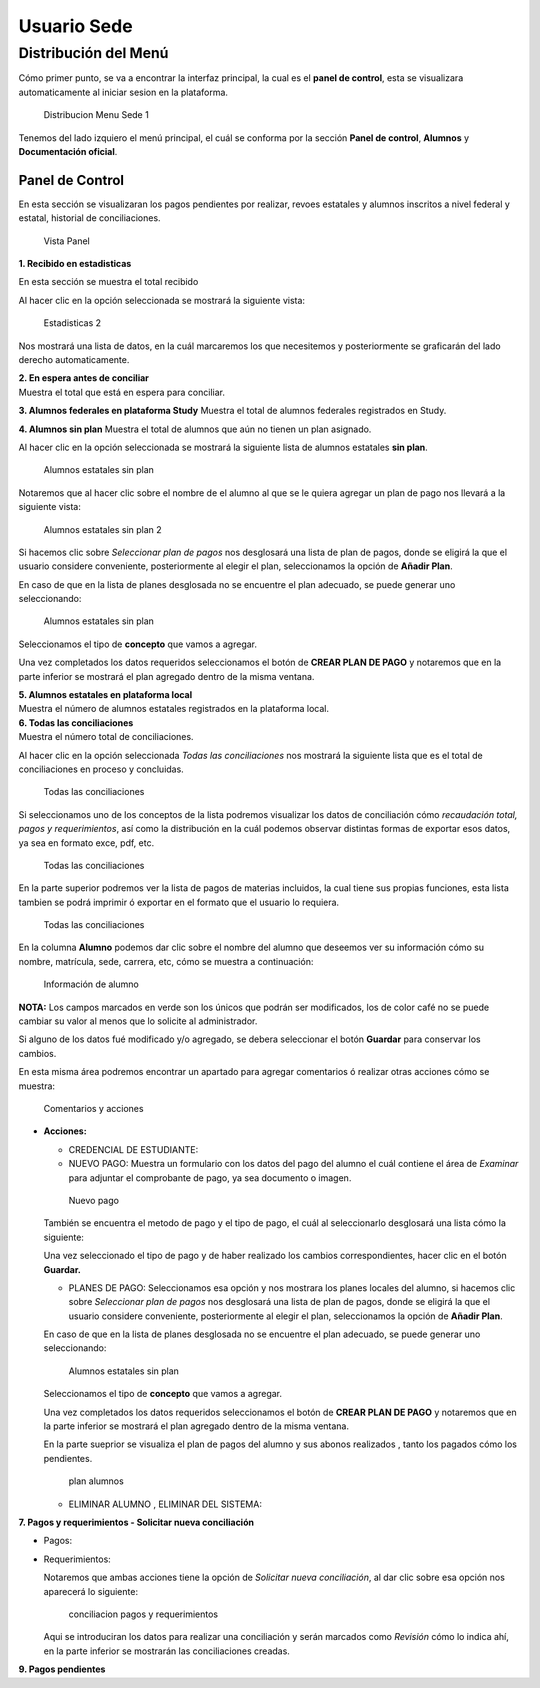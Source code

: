 Usuario Sede
============

Distribución del Menú
---------------------

Cómo primer punto, se va a encontrar la interfaz principal, la cual es
el **panel de control**, esta se visualizara automaticamente al iniciar
sesion en la plataforma.

.. figure:: /images/distribucion-menu-sede-1.png
   :alt: Distribucion Menu Sede 1

   Distribucion Menu Sede 1

Tenemos del lado izquiero el menú principal, el cuál se conforma por la
sección **Panel de control**, **Alumnos** y **Documentación oficial**.

Panel de Control
~~~~~~~~~~~~~~~~

En esta sección se visualizaran los pagos pendientes por realizar,
revoes estatales y alumnos inscritos a nivel federal y estatal,
historial de conciliaciones.

.. figure:: /images/panel1.png
   :alt: Vista Panel

   Vista Panel

**1. Recibido en estadisticas**

En esta sección se muestra el total recibido

.. container::

   .. raw:: html

      <p style="text-align:center;">

   .. raw:: html

      </p>

Al hacer clic en la opción seleccionada se mostrará la siguiente vista:

.. figure:: /images/estadisticas2.png
   :alt: Estadisticas 2

   Estadisticas 2

Nos mostrará una lista de datos, en la cuál marcaremos los que
necesitemos y posteriormente se graficarán del lado derecho
automaticamente.

| **2. En espera antes de conciliar**
| Muestra el total que está en espera para conciliar.

**3. Alumnos federales en plataforma Study** Muestra el total de alumnos
federales registrados en Study.

**4. Alumnos sin plan** Muestra el total de alumnos que aún no tienen un
plan asignado.

.. container::

   .. raw:: html

      <p style="text-align:center;">

   .. raw:: html

      </p>

Al hacer clic en la opción seleccionada se mostrará la siguiente lista
de alumnos estatales **sin plan**.

.. figure:: /images/alumnos-estatales-sinplan.png
   :alt: Alumnos estatales sin plan

   Alumnos estatales sin plan

Notaremos que al hacer clic sobre el nombre de el alumno al que se le
quiera agregar un plan de pago nos llevará a la siguiente vista:

.. figure:: /images/planes-pago-alumnos-estatales-sin-plan.png
   :alt: Alumnos estatales sin plan 2

   Alumnos estatales sin plan 2

Si hacemos clic sobre *Seleccionar plan de pagos* nos desglosará una
lista de plan de pagos, donde se eligirá la que el usuario considere
conveniente, posteriormente al elegir el plan, seleccionamos la opción
de **Añadir Plan**.

En caso de que en la lista de planes desglosada no se encuentre el plan
adecuado, se puede generar uno seleccionando:

.. figure:: /images/nuevoplandepagos.png
   :alt: Alumnos estatales sin plan

   Alumnos estatales sin plan

Seleccionamos el tipo de **concepto** que vamos a agregar.

.. container::

   .. raw:: html

      <p style="text-align:center;">

   .. raw:: html

      </p>

Una vez completados los datos requeridos seleccionamos el botón de
**CREAR PLAN DE PAGO** y notaremos que en la parte inferior se mostrará
el plan agregado dentro de la misma ventana.

| **5. Alumnos estatales en plataforma local**
| Muestra el número de alumnos estatales registrados en la plataforma
  local.

.. container::

   .. raw:: html

      <p style="text-align:center;">

   .. raw:: html

      </p>

| **6. Todas las conciliaciones**
| Muestra el número total de conciliaciones.

.. container::

   .. raw:: html

      <p style="text-align:center;">

   .. raw:: html

      </p>

Al hacer clic en la opción seleccionada *Todas las conciliaciones* nos
mostrará la siguiente lista que es el total de conciliaciones en proceso
y concluidas.

.. figure:: /images/todas-conciliaciones.png
   :alt: Todas las conciliaciones

   Todas las conciliaciones

Si seleccionamos uno de los conceptos de la lista podremos visualizar
los datos de conciliación cómo *recaudación total, pagos y
requerimientos*, así como la distribución en la cuál podemos observar
distintas formas de exportar esos datos, ya sea en formato exce, pdf,
etc.

.. figure:: /images/ejemplo-conciliado.png
   :alt: Todas las conciliaciones

   Todas las conciliaciones

En la parte superior podremos ver la lista de pagos de materias
incluidos, la cual tiene sus propias funciones, esta lista tambien se
podrá imprimir ó exportar en el formato que el usuario lo requiera.

.. figure:: /images/pagos-materias-ej-conciliado.png
   :alt: Todas las conciliaciones

   Todas las conciliaciones

En la columna **Alumno** podemos dar clic sobre el nombre del alumno que
deseemos ver su información cómo su nombre, matrícula, sede, carrera,
etc, cómo se muestra a continuación:

.. figure:: /images/informacion-alumno.png
   :alt: Información de alumno

   Información de alumno

**NOTA:** Los campos marcados en verde son los únicos que podrán ser
modificados, los de color café no se puede cambiar su valor al menos que
lo solicite al administrador.

Si alguno de los datos fué modificado y/o agregado, se debera
seleccionar el botón **Guardar** para conservar los cambios.

En esta misma área podremos encontrar un apartado para agregar
comentarios ó realizar otras acciones cómo se muestra:

.. figure:: /images/comentarios-acciones.png
   :alt: Comentarios y acciones

   Comentarios y acciones

-  **Acciones:**

   -  CREDENCIAL DE ESTUDIANTE:
   -  NUEVO PAGO: Muestra un formulario con los datos del pago del
      alumno el cuál contiene el área de *Examinar* para adjuntar el
      comprobante de pago, ya sea documento o imagen.

   .. figure:: /images/nuevopago.png
      :alt: Nuevo pago

      Nuevo pago

   | También se encuentra el metodo de pago y el tipo de pago, el cuál
     al seleccionarlo desglosará una lista cómo la siguiente:

   .. container::

      .. raw:: html

         <p style="text-align:center;">

      .. raw:: html

         </p>

   Una vez seleccionado el tipo de pago y de haber realizado los cambios
   correspondientes, hacer clic en el botón **Guardar.**

   -  PLANES DE PAGO: Seleccionamos esa opción y nos mostrara los planes
      locales del alumno, si hacemos clic sobre *Seleccionar plan de
      pagos* nos desglosará una lista de plan de pagos, donde se eligirá
      la que el usuario considere conveniente, posteriormente al elegir
      el plan, seleccionamos la opción de **Añadir Plan**.

   En caso de que en la lista de planes desglosada no se encuentre el
   plan adecuado, se puede generar uno seleccionando:

   .. figure:: /images/nuevoplandepagos.png
      :alt: Alumnos estatales sin plan

      Alumnos estatales sin plan

   Seleccionamos el tipo de **concepto** que vamos a agregar.

   .. container::

      .. raw:: html

         <p style="text-align:center;">

      .. raw:: html

         </p>

   Una vez completados los datos requeridos seleccionamos el botón de
   **CREAR PLAN DE PAGO** y notaremos que en la parte inferior se
   mostrará el plan agregado dentro de la misma ventana.

   En la parte sueprior se visualiza el plan de pagos del alumno y sus
   abonos realizados , tanto los pagados cómo los pendientes.

   .. figure:: /images/plan-local.png
      :alt: plan alumnos

      plan alumnos

   -  ELIMINAR ALUMNO , ELIMINAR DEL SISTEMA:

**7. Pagos y requerimientos - Solicitar nueva conciliación**

-  Pagos:

   .. container::

      .. raw:: html

         <p style="text-align:center;">

      .. raw:: html

         </p>

-  Requerimientos:

   .. container::

      .. raw:: html

         <p style="text-align:center;">

      .. raw:: html

         </p>

   Notaremos que ambas acciones tiene la opción de *Solicitar nueva
   conciliación*, al dar clic sobre esa opción nos aparecerá lo
   siguiente:

   .. figure:: /images/nuevaconciliacion-pagosyreq.png
      :alt: conciliacion pagos y requerimientos

      conciliacion pagos y requerimientos

   Aqui se introduciran los datos para realizar una conciliación y serán
   marcados como *Revisión* cómo lo indica ahí, en la parte inferior se
   mostrarán las conciliaciones creadas.

**9. Pagos pendientes**
